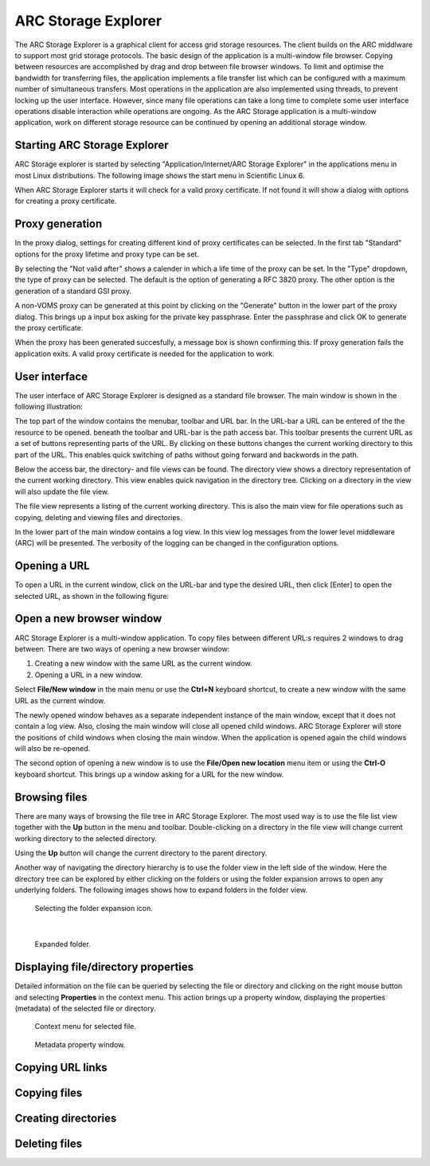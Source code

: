 ====================
ARC Storage Explorer
====================

The ARC Storage Explorer is a graphical client for access grid storage resources. The client builds on the ARC middlware to support most grid storage protocols. The basic design of the application is a multi-window file browser. Copying between resources are accomplished by drag and drop between file browser windows. To limit and optimise the bandwidth for transferring files, the application implements a file transfer list which can be configured with a maximum number of simultaneous transfers. Most operations in the application are also implemented using threads, to prevent locking up the user interface. However, since many file operations can take a long time to complete some user interface operations disable interaction while operations are ongoing. As the ARC Storage application is a multi-window application, work on different storage resource can be continued by opening an additional storage window.

Starting ARC Storage Explorer
-----------------------------

ARC Storage explorer is started by selecting "Application/Internet/ARC Storage Explorer" in the applications menu in most Linux distributions. The following image shows the start menu in Scientific Linux 6.

.. image:: images/arcstorage-starting-1.png

When ARC Storage Explorer starts it will check for a valid proxy certificate. If not found it will show a dialog with options for creating a proxy certificate. 

Proxy generation
----------------

In the proxy dialog, settings for creating different kind of proxy certificates can be selected. In the first tab "Standard" options for the proxy lifetime and proxy type can be set. 

.. image:: images/arcstorage-proxy-1.png

By selecting the "Not valid after" shows a calender in which a life time of the proxy can be set. In the "Type" dropdown, the type of proxy can be selected. The default is the option of generating a RFC 3820 proxy. The other option is the generation of a standard GSI proxy. 

A non-VOMS proxy can be generated at this point by clicking on the "Generate" button in the lower part of the proxy dialog. This brings up a input box asking for the private key passphrase. Enter the passphrase and click OK to generate the proxy certificate. 

.. image:: images/arcstorage-proxy-6.png

When the proxy has been generated succesfully, a message box is shown confirming this. If proxy generation fails the application exits. A valid proxy certificate is needed for the application to work.

.. image:: images/arcstorage-proxy-7.png

User interface
--------------

The user interface of ARC Storage Explorer is designed as a standard file browser. The main window is shown in the following illustration:

.. image:: images/arcstorage-mainwindow-2.png

The top part of the window contains the menubar, toolbar and URL bar. In the URL-bar a URL can be entered of the the resource to be opened. beneath the toolbar and URL-bar is the path access bar. This toolbar presents the current URL as a set of buttons representing parts of the URL. By clicking on these buttons changes the current working directory to this part of the URL. This enables quick switching of paths without going forward and backwords in the path. 

Below the access bar, the directory- and file views can be found. The directory view shows a directory representation of the current working directory. This view enables quick navigation in the directory tree. Clicking on a directory in the view will also update the file view. 

The file view represents a listing of the current working directory. This is also the main view for file operations such as copying, deleting and viewing files and directories.  

In the lower part of the main window contains a log view. In this view log messages from the lower level middleware (ARC) will be presented. The verbosity of the logging can be changed in the configuration options.

Opening a URL
-------------

To open a URL in the current window, click on the URL-bar and type the desired URL, then click [Enter] to open the selected URL, as shown in the following figure:

.. image:: images/arcstorage-opening-url-2.png

Open a new browser window
-------------------------

ARC Storage Explorer is a multi-window application. To copy files between different URL:s requires 2 windows to drag between. There are two ways of opening a new browser window:

1. Creating a new window with the same URL as the current window.
2. Opening a URL in a new window.

Select **File/New window** in the main menu or use the **Ctrl+N** keyboard shortcut, to create a new window with the same URL as the current window. 

.. image:: images/arcstorage-new-window-1.png

The newly opened window behaves as a separate independent instance of the main window, except that it does not contain a log view. Also, closing the main window will close all opened child windows. ARC Storage Explorer will store the positions of child windows when closing the main window. When the application is opened again the child windows will also be re-opened.

The second option of opening a new window is to use the **File/Open new location** menu item or using the **Ctrl-O** keyboard shortcut. This brings up a window asking for a URL for the new window. 

.. image:: images/arcstorage-new-window-2.png

Browsing files
--------------

There are many ways of browsing the file tree in ARC Storage Explorer. The most used way is to use the file list view together with the **Up** button in the menu and toolbar. Double-clicking on a directory in the file view will change current working directory to the selected directory. 

.. image:: images/arcstorage-browsing-5.png

Using the **Up** button will change the current directory to the parent directory.

Another way of navigating the directory hierarchy is to use the folder view in the left side of the window. Here the directory tree can be explored by either clicking on the folders or using the folder expansion arrows to open any underlying folders. The following images shows how to expand folders in the folder view.

.. figure:: images/arcstorage-browsing-3.png
   
   Selecting the folder expansion icon.
|
.. figure:: images/arcstorage-browsing-4.png
   
   Expanded folder.

Displaying file/directory properties
------------------------------------

Detailed information on the file can be queried by selecting the file or directory and clicking on the right mouse button and selecting **Properties** in the context menu. This action brings up a property window, displaying the properties (metadata) of the selected file or directory.

.. figure:: images/arcstorage-metadata-2.png

   Context menu for selected file.
   
.. figure:: images/arcstorage-metadata-1.png

   Metadata property window.

Copying URL links
-----------------

Copying files
-------------

Creating directories
--------------------

Deleting files
--------------


